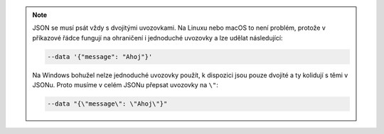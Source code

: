 .. note::

   JSON se musí psát vždy s dvojitými uvozovkami. Na Linuxu nebo macOS to není problém, protože v příkazové řádce fungují na ohraničení i jednoduché uvozovky a lze udělat následující:

   .. code-block:: text

         --data '{"message": "Ahoj"}'

   Na Windows bohužel nelze jednoduché uvozovky použít, k dispozici jsou pouze dvojité a ty kolidují s těmi v JSONu. Proto musíme v celém JSONu přepsat uvozovky na ``\"``:

   .. code-block:: text

         --data "{\"message\": \"Ahoj\"}"

